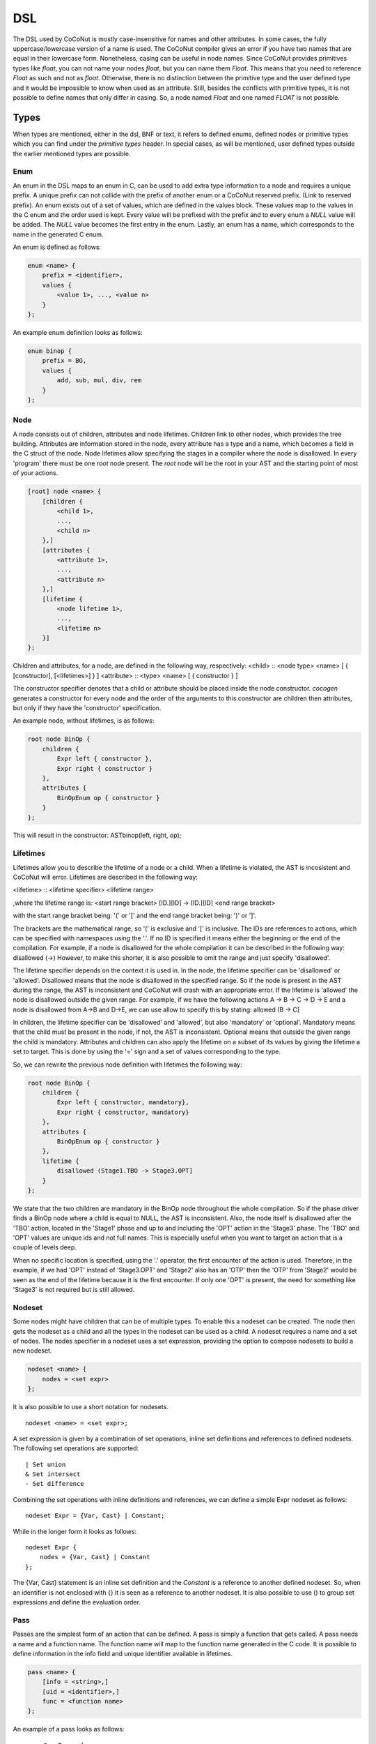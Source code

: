 =============
DSL
=============
The DSL used by CoCoNut is mostly case-insensitive for names and other attributes. In some cases, the fully uppercase/lowercase version of a name is used.
The CoCoNut compiler gives an error if you have two names that are equal in their lowercase form.
Nonetheless, casing can be useful in node names. Since CoCoNut provides primitives types like *float*, you can not name your nodes *float*, but you
can name them *Float*. This means that you need to reference *Float* as such and not as *float*. Otherwise, there is no distinction between
the primitive type and the user defined type and it would be impossible to know when used as an attribute. Still, besides the conflicts with primitive types,
it is not possible to define names that only differ in casing. So, a node named *Float* and one named *FLOAT* is not possible.

Types
------
When types are mentioned, either in the dsl, BNF or text, it refers to defined enums, defined nodes or primitive types which you
can find under the *primitive types* header.
In special cases, as will be mentioned, user defined types outside the earlier mentioned types are possible.

Enum
================
An enum in the DSL maps to an enum in C, can be used to add extra type information to a node and requires a unique prefix. A unique prefix can not collide with
the prefix of another enum or a CoCoNut reserved prefix. (Link to reserved prefix).
An enum exists out of a set of values, which are defined in the values block. These values map to the values in the C enum and the order
used is kept. Every value will be prefixed with the prefix and to every enum a *NULL* value will be added. The *NULL* value becomes the first entry in the enum.
Lastly, an enum has a name, which corresponds to the name in the generated C enum.

An enum is defined as follows:

.. code-block:: text

    enum <name> {
        prefix = <identifier>,
        values {
            <value 1>, ..., <value n>
        }
    };

An example enum definition looks as follows:

.. code-block:: text

    enum binop {
        prefix = BO,
        values {
            add, sub, mul, div, rem
        }
    };


Node
===============
A node consists out of children, attributes and node lifetimes. Children link to other nodes, which provides the tree building.
Attributes are information stored in the node, every attribute has a type and a name, which becomes a field in the C struct of the node.
Node lifetimes allow specifying the stages in a compiler where the node is disallowed.
In every 'program' there must be one *root* node present. The *root* node will be the root in your AST and the starting point of most of your actions.

.. code-block:: text

    [root] node <name> {
        [children {
            <child 1>,
            ...,
            <child n>
        },]
        [attributes {
            <attribute 1>,
            ...,
            <attribute n>
        },]
        [lifetime {
            <node lifetime 1>,
            ...,
            <lifetime n>
        }]
    };

Children and attributes, for a node, are defined in the following way, respectively:
<child> :: <node type> <name> [ { [constructor], [<lifetimes>] } ]
<attribute> :: <type> <name> [ { constructor } ]

The constructor specifier denotes that a child or attribute should be placed inside the node constructor.
*cocogen* generates a constructor for every node and the order of the arguments to this constructor are children then attributes, but
only if they have the 'constructor' specification.

An example node, without lifetimes, is as follows:

.. code-block:: text

    root node BinOp {
        children {
            Expr left { constructor },
            Expr right { constructor }
        },
        attributes {
            BinOpEnum op { constructor }
        }
    };

This will result in the constructor: ASTbinop(left, right, op);


Lifetimes
==========
Lifetimes allow you to describe the lifetime of a node or a child. When a lifetime is violated, the AST is incosistent and CoCoNut will error.
Lifetimes are described in the following way:

<lifetime> :: <lifetime specifier> <lifetime range>

,where the lifetime range is: \
<start range bracket> [ID.][ID] -> [ID.][ID] <end range bracket>

with the start range bracket being: '(' or '[' and the end range bracket being: ')' or ']'.

The brackets are the mathematical range, so '(' is exclusive and '[' is inclusive.
The IDs are references to actions, which can be specified with namespaces using the '.'.
If no ID is specified it means either the beginning or the end of the compilation.
For example, if a node is disallowed for the whole compilation it can be described in the following way:
disallowed (->)
However, to make this shorter, it is also possible to omit the range and just specify 'disallowed'.

The lifetime specifier depends on the context it is used in. In the node, the lifetime specifier can be 'disallowed' or 'allowed'.
Disallowed means that the node is disallowed in the specified range. So if the node is present in the AST during the range, the AST is inconsistent
and CoCoNut will crash with an appropriate error.
If the lifetime is 'allowed' the node is disallowed outside the given range.
For example, if we have the following actions A -> B -> C -> D -> E
and a node is disallowed from A->B and D->E, we can use allow to specify this by stating: allowed (B -> C]

In children, the lifetime specifier can be 'disallowed' and 'allowed', but also 'mandatory' or 'optional'.
Mandatory means that the child must be present in the node, if not, the AST is inconsistent.
Optional means that outside the given range the child is mandatory.
Attributes and children can also apply the lifetime on a subset of its values by giving the lifetime
a set to target. This is done by using the '=' sign and a set of values corresponding to the type.

So, we can rewrite the previous node definition with lifetimes the following way:

.. code-block:: text

    root node BinOp {
        children {
            Expr left { constructor, mandatory},
            Expr right { constructor, mandatory}
        },
        attributes {
            BinOpEnum op { constructor }
        },
        lifetime {
            disallowed (Stage1.TBO -> Stage3.OPT]
        }
    };

We state that the two children are mandatory in the BinOp node throughout the whole compilation. So if the phase driver finds a
BinOp node where a child is equal to NULL, the AST is inconsistent.
Also, the node itself is disallowed after the 'TBO' action, located in the 'Stage1' phase and up to and including the 'OPT' action in the 'Stage3' phase.
The 'TBO' and 'OPT' values are unique ids and not full names. This is especially useful when you want to target an action that is a couple of levels deep.

When no specific location is specified, using the '.' operator, the first encounter of the action is used. Therefore, in the example, if we had 'OPT' instead of 'Stage3.OPT'
and 'Stage2' also has an 'OTP' then the 'OTP' from 'Stage2' would be seen as the end of the lifetime because it is the first encounter. If only one 'OPT' is present, the need
for something like 'Stage3' is not required but is still allowed.



Nodeset
==================
Some nodes might have children that can be of multiple types. To enable this a nodeset can be created. The node then gets the nodeset
as a child and all the types in the nodeset can be used as a child. A nodeset requires a name and a set of nodes.
The nodes specifier in a nodeset uses a set expression, providing the option to compose nodesets to build a new nodeset.

.. code-block:: text

    nodeset <name> {
        nodes = <set expr>
    };


It is also possible to use a short notation for nodesets.
::

    nodeset <name> = <set expr>;

A set expression is given by a combination of set operations, inline set definitions and references to defined nodesets.
The following set operations are supported:
::

    | Set union
    & Set intersect
    - Set difference

Combining the set operations with inline definitions and references, we can define a simple
Expr nodeset as follows:
::

    nodeset Expr = {Var, Cast} | Constant;

While in the longer form it looks as follows:
::

    nodeset Expr {
        nodes = {Var, Cast} | Constant
    };

The {Var, Cast} statement is an inline set definition and the *Constant* is a reference to another defined nodeset. So, when an identifier is not
enclosed with {} it is seen as a reference to another nodeset. It is also possible to use () to group set expressions and define the evaluation order.


Pass
===============
Passes are the simplest form of an action that can be defined. A pass is simply a function that gets called.
A pass needs a name and a function name. The function name will map to the function name generated in the C code.
It is possible to define information in the info field and unique identifier available in lifetimes.

.. code-block:: text

    pass <name> {
        [info = <string>,]
        [uid = <identifier>,]
        func = <function name>
    };

An example of a pass looks as follows:

::

    pass ScanParse {
        info = "Scan and parse the source files and construct the AST.",
        uid = SP,
        func = doScanParse
    };


It is also possible to define a pass using a shorter notation. With the shorter notation the generated C function is
the name of the pass.

.. code-block:: text

    pass <name>;


In C you need to define the pass yourself. A pass accept the specified root node and should return a node
of the same type.



Traversal
====================
A traversal can defined a unique id, info string and the nodes to traverse.
The nodes are in the form of a set expression and can use defined nodesets.

.. code-block:: text

    traversal <name> {
        [info = <string>,]
        uid = <identifier>,
        [nodes = <set expression>,]
        [travdata {
            [[user] <type> <name>,]
        }]
    };

An example of a traversal is as follows:

.. code-block:: text

    traversal RenameFor {
        uid = RFOR,
        nodes = {For, VarLet, Var},
        travdata {
            int changes_made
        }
    };


Some traversals need to traverse all nodes, in such cases, the *nodes* block can be left out.
If the previous traversal targets all nodes, it can be defined as follows:

.. code-block:: text

    traversal RenameFor {
        uid = RFOR
    };


The meta compiler will generate a function for every node in the traversal and you need to provide a definition for the
generated functions.

Traversal Data
==============
Some traversals need to pass around data between functions inside the traversal. To make this convenient, CoCoNut provides the option
to denote traversal data in a traversal. Traversal data body is similar to that of attributes, with the extension of user types.
User types are signalled with the 'user' keyword and requires the file "user_types.h" to be on the include path of your compiler. 
CoCoNut automatically creates and destroys the structure of the traversal data. However, CoCoNut does not assume ownership of the members,
therefore, you are required to malloc/free them yourself.

Phase
================
Phases are used to group actions together. Phases contain an actions body, which contains a list of action statements. Action can be
passes, traversals or other phases. Besides actions, phases can also define a gate function and a root. If the gate function is defined
it will be called before the phase is started. If the gate function returns *false*, the phase is skipped. By specifying a root node the full AST will be divided into sub-trees, with the specified root node as the root of these trees.
The actions in the phase will then be executed on the sub-trees. This is useful in optimisations where optimisations can be run on functions in isolation.
To create these sub-trees it is required that these nodes define a child named *next*. If no child named *next* is present, the node can not be a sub-root.
During actions that target a sub-tree, the *next* child is set to *NULL*. It is important to not set a value to the *next* child in these actions because the assigned value will be overwritten with the original value that was pointed to.

The phase also accepts the info string and a unique id.


.. code-block:: text

    phase <name> {
        [info = <string>,]
        [uid = <identifier>,]
        [gate [= <function name>],]

        actions {
            <action>;
            ...
        }

    };

An example phase is as follows:

.. code-block:: text

    phase ConstantFolding {
        uid = CF,
        gate = isConstantFoldingEnabled,

        actions {
            constantFoldOperators;
        }
    };

Cycles
========
In some cases, actions in a phase need to be repeated until a fixed point is reached.
A fixed point is a point where performing the actions does not alter the AST
in any way. For these cases, cycles can be used. Cycles are phases except the actions
are repeated until a fixed point is reached or the maximum number of cycles is reached.

A cycle is defined as follows:

.. code-block:: text

    cycle <name> {
        [info = <string>,]
        [uid = <identifier>,]
        [gate [= <function name>],]

        actions {
            <action>;
        }
    };


Fixed-point detection
======================
The cycles use fixed-point detection to stop a cycle. Fixed point detection is done
by calling the 'CCNcycleNotify()' function. This function notifies the phase driver
that a change is made and a fixed point is not reached. So, the programmer is responsible
for signalling a change. However, in some cases, one change leads to a new one, which leads
back to the original change, and so on. This way you have an ongoing effect and a fixed-point
is never reached. Therefore, a maximum cycle can be specified to prevent this from getting out of control.


Combining primitives
====================
Now it is possible to define the common structure of your compiler using the defined primitives.
A valid CoCoNut program is a combination of these primitives, with 1 root node, 1 start phase and all top-level
primitives are ended by a ';'. There is no scope or namespace in CoCoNut and it is not required to define a primitive before
referencing it.

